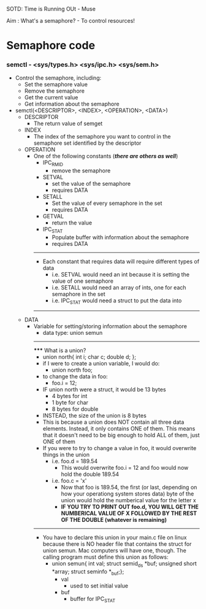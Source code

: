 SOTD: Time is Running OUt - Muse

Aim : What's a semaphore? - To control resources!

* Semaphore code
*** semctl - <sys/types.h> <sys/ipc.h> <sys/sem.h>
- Control the semaphore, including:
  - Set the semaphore value
  - Remove the semaphore
  - Get the current value
  - Get information about the semaphore
- semctl(<DESCRIPTOR>, <INDEX>, <OPERATION>, <DATA>)
  - DESCRIPTOR
    - The return value of semget
  - INDEX
    - The index of the semaphore you want to control in the semaphore set identified by the descriptor
  - OPERATION
    - One of the following constants (*/there are others as well/*)
      - IPC_RMID
        - remove the semaphore
      - SETVAL
        - set the value of the semaphore
        - requires DATA
      - SETALL
        - Set the value of every semaphore in the set
        - requires DATA
      - GETVAL
        - return the value
      - IPC_STAT
        - Populate buffer with information about the semaphore
        - requires DATA
      -----
      - Each constant that requires data will require different types of data
        - i.e. SETVAL would need an int because it is setting the value of one semaphore
        - i.e. SETALL would need an array of ints, one for each semaphore in the set
        - i.e. IPC_STAT would need a struct to put the data into
      -----
  - DATA
    - Variable for setting/storing information about the semaphore
      - data type: union semun
      -----
      ***** What is a union?
      - union north{ int i; char c; double d; };
      - if I were to create a union variable, I would do:
        - union north foo;
      - to change the data in foo:
        - foo.i = 12;
      - IF union north were a struct, it would be 13 bytes
        - 4 bytes for int
        - 1 byte for char
        - 8 bytes for double
      - INSTEAD, the size of the union is 8 bytes
      - This is because a union does NOT contain all three data elements. Instead, it only contains ONE of them. This means that it doesn't need to be big enough to hold ALL of them, just ONE of them
      - If you were to try to change a value in foo, it would overwrite things in the union
        - i.e. foo.d = 189.54
          - This would overwrite foo.i = 12 and foo would now hold the double 189.54
        - i.e. foo.c = 'x'
          - Now that foo is 189.54, the first (or last, depending on how your operationg system stores data) byte of the union would hold the numberical value for the letter x
          - *IF YOU TRY TO PRINT OUT foo.d, YOU WILL GET THE NUMBERICAL VALUE OF X FOLLOWED BY THE REST OF THE DOUBLE (whatever is remaining)*
      -----
        - You have to declare this union in your main.c file on linux because there is NO header file that contains the struct for union semun. Mac computers will have one, though. The calling program must define this union as follows:
          - union semun{ int val; struct semid_ds *buf; unsigned short *array; struct seminfo *_buf;};
            - val
              - used to set initial value
            - buf
              - buffer for IPC_STAT
          
